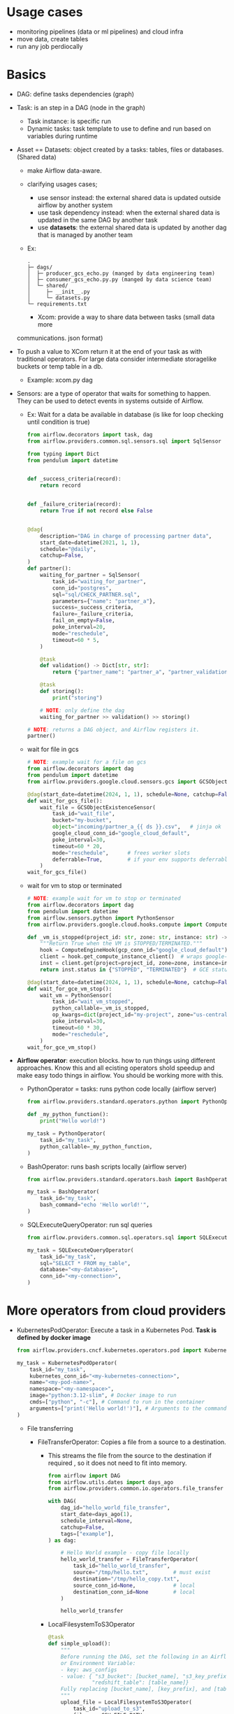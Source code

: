 * Usage cases

    * monitoring pipelines (data or ml pipelines) and cloud infra
    * move data, create tables
    * run any job perdiocally

* Basics

    * DAG: define tasks dependencies (graph)
    * Task: is an step in a DAG (node in the graph)
        * Task instance: is specific run
        * Dynamic tasks: task template to use to define and run based on variables during runtime

    * Asset == Datasets: object created by a tasks: tables, files or databases. (Shared data)
       * make Airflow data-aware.
       * clarifying usages cases;
         * use sensor instead: the external shared data is updated outside airflow by
           another system
         * use task dependency instead: when the external shared data is updated in the
           same DAG by another task
         * use **datasets**: the external shared data is updated by another dag that is managed by another team
       * Ex:

           #+begin_src text
             .
             ├─ dags/
             │  ├─ producer_gcs_echo.py (manged by data engineering team)
             │  ├─ consumer_gcs_echo.py.py (manged by data science team)
             │  └─ shared/
             │     ├─ __init__.py
             │     └─ datasets.py
             └─ requirements.txt
           #+end_src

           * Xcom: provide a way to share data between tasks (small data more
       communications. json format)

    * To push a value to XCom return it at the end of your task as with traditional operators. For large data consider intermediate storagelike buckets or temp table in a db.
       * Example: xcom.py dag

    * Sensors: are a type of operator that waits for something to happen. They can be used to detect events in systems outside of Airflow.

      * Ex: Wait for a data be available in database (is like for loop checking until condition is true)

             #+begin_src python
               from airflow.decorators import task, dag
               from airflow.providers.common.sql.sensors.sql import SqlSensor

               from typing import Dict
               from pendulum import datetime


               def _success_criteria(record):
                   return record


               def _failure_criteria(record):
                   return True if not record else False


               @dag(
                   description="DAG in charge of processing partner data",
                   start_date=datetime(2021, 1, 1),
                   schedule="@daily",
                   catchup=False,
               )
               def partner():
                   waiting_for_partner = SqlSensor(
                       task_id="waiting_for_partner",
                       conn_id="postgres",
                       sql="sql/CHECK_PARTNER.sql",
                       parameters={"name": "partner_a"},
                       success=_success_criteria,
                       failure=_failure_criteria,
                       fail_on_empty=False,
                       poke_interval=20,
                       mode="reschedule",
                       timeout=60 * 5,
                   )

                   @task
                   def validation() -> Dict[str, str]:
                       return {"partner_name": "partner_a", "partner_validation": True}

                   @task
                   def storing():
                       print("storing")

                   # NOTE: only define the dag
                   waiting_for_partner >> validation() >> storing()

               # NOTE: returns a DAG object, and Airflow registers it.
               partner()
             #+end_src

      * wait for file in gcs

         #+begin_src python
           # NOTE: example wait for a file on gcs
           from airflow.decorators import dag
           from pendulum import datetime
           from airflow.providers.google.cloud.sensors.gcs import GCSObjectExistenceSensor

           @dag(start_date=datetime(2024, 1, 1), schedule=None, catchup=False)
           def wait_for_gcs_file():
               wait_file = GCSObjectExistenceSensor(
                   task_id="wait_file",
                   bucket="my-bucket",
                   object="incoming/partner_a_{{ ds }}.csv",   # jinja ok
                   google_cloud_conn_id="google_cloud_default",
                   poke_interval=30,
                   timeout=60 * 20,
                   mode="reschedule",      # frees worker slots
                   deferrable=True,        # if your env supports deferrable sensors
               )
           wait_for_gcs_file()
         #+end_src

      * wait for vm to stop or terminated

         #+begin_src python
           # NOTE: example wait for vm to stop or terminated
           from airflow.decorators import dag
           from pendulum import datetime
           from airflow.sensors.python import PythonSensor
           from airflow.providers.google.cloud.hooks.compute import ComputeEngineHook

           def _vm_is_stopped(project_id: str, zone: str, instance: str) -> bool:
               """Return True when the VM is STOPPED/TERMINATED."""
               hook = ComputeEngineHook(gcp_conn_id="google_cloud_default")
               client = hook.get_compute_instance_client()  # wraps google-cloud-compute
               inst = client.get(project=project_id, zone=zone, instance=instance)
               return inst.status in {"STOPPED", "TERMINATED"}  # GCE status values

           @dag(start_date=datetime(2024, 1, 1), schedule=None, catchup=False)
           def wait_for_gce_vm_stop():
               wait_vm = PythonSensor(
                   task_id="wait_vm_stopped",
                   python_callable=_vm_is_stopped,
                   op_kwargs=dict(project_id="my-project", zone="us-central1-a", instance="etl-runner"),
                   poke_interval=30,
                   timeout=60 * 30,
                   mode="reschedule",
               )
           wait_for_gce_vm_stop()
         #+end_src

    * **Airflow operator**: execution blocks. how to run things using different approaches. Know this and all ecisting operators shold speedup and make easy todo things in airflow. You should be working
     more with this.

      *  PythonOperator = tasks: runs python code locally (airflow server)

        #+begin_src python
           from airflow.providers.standard.operators.python import PythonOperator

           def _my_python_function():
               print("Hello world!")

           my_task = PythonOperator(
               task_id="my_task",
               python_callable=_my_python_function,
           )

        #+end_src

      * BashOperator: runs bash scripts locally (airflow server)

          #+begin_src python
            from airflow.providers.standard.operators.bash import BashOperator

            my_task = BashOperator(
                task_id="my_task",
                bash_command="echo 'Hello world!'",
            )
          #+end_src

      * SQLExecuteQueryOperator: run sql queries

          #+begin_src python
            from airflow.providers.common.sql.operators.sql import SQLExecuteQueryOperator

            my_task = SQLExecuteQueryOperator(
                task_id="my_task",
                sql="SELECT * FROM my_table",
                database="<my-database>",
                conn_id="<my-connection>",
            )
          #+end_src

     * Deferrable Operators (asynchronous operators):

       * Deferrable operators leverage the Python asyncio library to
         efficiently run tasks waiting for an external resource to
         finish.

       * This frees up your workers and allows you to use resources more
         effectively.

* More operators from cloud providers

  * KubernetesPodOperator: Execute a task in a Kubernetes Pod. **Task is defined by docker image**

    #+begin_src python
      from airflow.providers.cncf.kubernetes.operators.pod import KubernetesPodOperator

      my_task = KubernetesPodOperator(
          task_id="my_task",
          kubernetes_conn_id="<my-kubernetes-connection>",
          name="<my-pod-name>",
          namespace="<my-namespace>",
          image="python:3.12-slim", # Docker image to run
          cmds=["python", "-c"], # Command to run in the container
          arguments=["print('Hello world!')"], # Arguments to the command
      )
    #+end_src

    * File transferring

      * FileTransferOperator: Copies a file from a source to a destination.

        * This streams the file from the source to the destination if
          required , so it does not need to fit into memory.

          #+begin_src python
            from airflow import DAG
            from airflow.utils.dates import days_ago
            from airflow.providers.common.io.operators.file_transfer import FileTransferOperator

            with DAG(
                dag_id="hello_world_file_transfer",
                start_date=days_ago(1),
                schedule_interval=None,
                catchup=False,
                tags=["example"],
            ) as dag:

                # Hello World example - copy file locally
                hello_world_transfer = FileTransferOperator(
                    task_id="hello_world_transfer",
                    source="/tmp/hello.txt",        # must exist
                    destination="/tmp/hello_copy.txt",
                    source_conn_id=None,            # local
                    destination_conn_id=None        # local
                )

                hello_world_transfer
          #+end_src

        * LocalFilesystemToS3Operator

            #+begin_src python
              @task
              def simple_upload():
                  """
                  Before running the DAG, set the following in an Airflow
                  or Environment Variable:
                  - key: aws_configs
                  - value: { "s3_bucket": [bucket_name], "s3_key_prefix": [key_prefix],
                            "redshift_table": [table_name]}
                  Fully replacing [bucket_name], [key_prefix], and [table_name].
                  """
                  upload_file = LocalFilesystemToS3Operator(
                      task_id="upload_to_s3",
                      filename=CSV_FILE_PATH,
                      dest_key="{{ var.json.aws_configs.s3_key_prefix }}/" + CSV_FILE_PATH,
                      dest_bucket="{{ var.json.aws_configs.s3_bucket }}",
                      aws_conn_id="aws_default",
                      replace=True,
                  )
            #+end_src

* Atronomer basics

   * The Astro CLI runs Airflow in a Docker-based environment.
     * because of that it is required to mount vloumes in the running container
     * All astronomer projects has Dockerfile in the root of the repo

       #+begin_src sh
         cat Dockerfile
         FROM astrocrpublic.azurecr.io/runtime:3.0-8
       #+end_src

     * requires docker

       #+begin_src sh
         # NOTE: all astronomer airflow related running container
         docker ps
         CONTAINER ID   IMAGE                                    COMMAND                  CREATED             STATUS             PORTS                      NAMES
         a42d5b276071   learning-airflow_3dca85/airflow:latest   "tini -- /entrypoint…"   About an hour ago   Up About an hour                              learning-airflow_3dca85-dag-processor-1
         a403ff16bfa0   learning-airflow_3dca85/airflow:latest   "tini -- /entrypoint…"   About an hour ago   Up About an hour   127.0.0.1:8080->8080/tcp   learning-airflow_3dca85-api-server-1
         11f44f328c6e   learning-airflow_3dca85/airflow:latest   "tini -- /entrypoint…"   About an hour ago   Up About an hour                              learning-airflow_3dca85-scheduler-1
         c71cfe5373f3   learning-airflow_3dca85/airflow:latest   "tini -- /entrypoint…"   About an hour ago   Up About an hour                              learning-airflow_3dca85-triggerer-1
         e1218c274009   postgres:12.6                            "docker-entrypoint.s…"   5 days ago          Up About an hour   127.0.0.1:5432->5432/tcp   learning-airflow_3dca85-postgres-1


         # NOTE: astro command to list airflow running
         astro dev ps
         Name						State	Ports
         learning-airflow_3dca85-triggerer-1		running
         learning-airflow_3dca85-dag-processor-1		running
         learning-airflow_3dca85-api-server-1		running		8080
         learning-airflow_3dca85-scheduler-1		running
         learning-airflow_3dca85-db-migration-1		exited
         learning-airflow_3dca85-postgres-1		running		5432
       #+end_src

   * astronomer utilizes docker-copose to orchestrator all docker containers
     * to replace deafult orchestration, write the file:
       docker-compose.override.yml in the same folder as the Dockerfile

   * main and useful astro commands

     #+begin_src sh
       # NOTE: list main commands
       astro dev cheat-sheet

       # NOTE: start a project
       astro dev init --name astronomer_airflow

       # NOTE: start or restart airflow
       astro dev start
       astro dev restart

       # NOTE: for cross platform
       DOCKER_DEFAULT_PLATFORM=linux/amd64 astro dev restart

       # NOTE: basic checks
       astro dev ps
       astro dev stop
       astro dev kill

       # NOTE: exec commands inside the docekr

       # not working for me
       astro dev exec scheduler -- bash -lc 'printenv AIRFLOW_CONN_GOOGLE_CLOUD_DEFAULT | cut -c1-120; echo "... (ok)"; airflow connections get google_cloud_default'\n

       # but this works
       docker exec -it astronomer_airflow_01d3ab-scheduler-1    bash -lc 'printenv AIRFLOW_CONN_GOOGLE_CLOUD_DEFAULT | cut -c1-120; echo "... (ok)"; airflow connections get google_cloud_default'
     #+end_src




